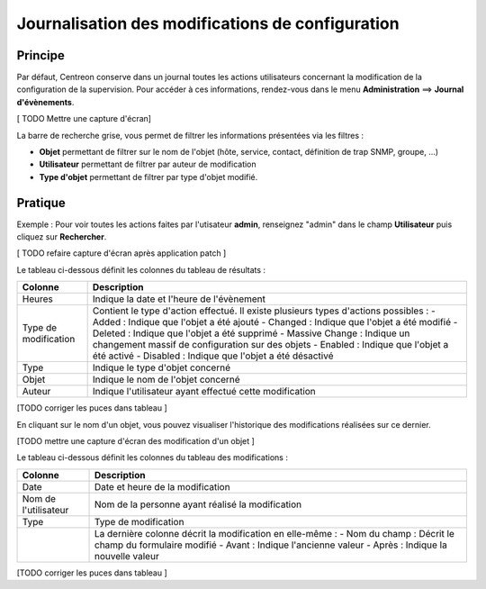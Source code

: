 =================================================
Journalisation des modifications de configuration
=================================================

********
Principe
********

Par défaut, Centreon conserve dans un journal toutes les actions utilisateurs concernant la modification de la configuration de la supervision.
Pour accéder à ces informations, rendez-vous dans le menu **Administration** ==> **Journal d'évènements**.

[ TODO Mettre une capture d'écran]

La barre de recherche grise, vous permet de filtrer les informations présentées via les filtres :

* **Objet** permettant de filtrer sur le nom de l'objet (hôte, service, contact, définition de trap SNMP, groupe, ...)
* **Utilisateur** permettant de filtrer par auteur de modification
* **Type d'objet** permettant de filtrer par type d'objet modifié.

********
Pratique
********

Exemple : Pour voir toutes les actions faites par l'utisateur **admin**, renseignez "admin" dans le champ **Utilisateur** puis cliquez sur **Rechercher**.

.. image :: /images/guide_exploitation/flogs.png
   :align: center

[ TODO refaire capture d'écran après application patch ]

Le tableau ci-dessous définit les colonnes du tableau de résultats :

+----------------------+------------------------------------------------------------------------------------------------------------+
|   Colonne            |  Description                                                                                               | 
+======================+============================================================================================================+
| Heures               | Indique la date et l'heure de l'évènement                                                                  |
+----------------------+------------------------------------------------------------------------------------------------------------+
| Type de modification | Contient le type d'action effectué. Il existe plusieurs types d'actions possibles :                        |
|                      | - Added : Indique que l'objet a été ajouté                                                                 |
|                      | - Changed : Indique que l'objet a été modifié                                                              |
|                      | - Deleted : Indique que l'objet a été supprimé                                                             |
|                      | - Massive Change : Indique un changement massif de configuration sur des objets                            |
|                      | - Enabled : Indique que l'objet a été activé                                                               |
|                      | - Disabled : Indique que l'objet a été désactivé                                                           |
+----------------------+------------------------------------------------------------------------------------------------------------+
| Type                 | Indique le type d'objet concerné                                                                           |
+----------------------+------------------------------------------------------------------------------------------------------------+
| Objet                | Indique le nom de l'objet concerné                                                                         |
+----------------------+------------------------------------------------------------------------------------------------------------+
| Auteur               | Indique l'utilisateur ayant effectué cette modification                                                    |
+----------------------+------------------------------------------------------------------------------------------------------------+

[TODO corriger les puces dans tableau ]

En cliquant sur le nom d'un objet, vous pouvez visualiser l'historique des modifications réalisées sur ce dernier.

[TODO mettre une capture d'écran des modification d'un objet ]

Le tableau ci-dessous définit les colonnes du tableau des modifications :

+----------------------+-----------------------------------------------------------+
|   Colonne            |  Description                                              |
+======================+===========================================================+
| Date                 | Date et heure de la modification                          |
+----------------------+-----------------------------------------------------------+
| Nom de l'utilisateur | Nom de la personne ayant réalisé la modification          |
+----------------------+-----------------------------------------------------------+
| Type                 | Type de modification                                      |
+----------------------+-----------------------------------------------------------+
|                      | La dernière colonne décrit la modification en elle-même : |
|                      | - Nom du champ : Décrit le champ du formulaire modifié    |
|                      | - Avant : Indique l'ancienne valeur                       |
|                      | - Après : Indique la nouvelle valeur                      |
+----------------------+-----------------------------------------------------------+

[TODO corriger les puces dans tableau ]
